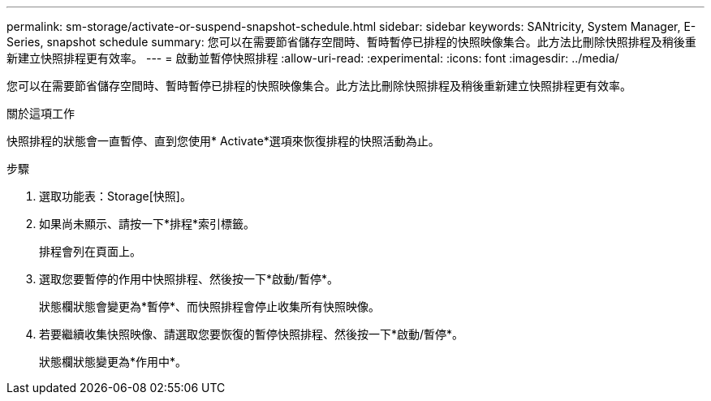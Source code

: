 ---
permalink: sm-storage/activate-or-suspend-snapshot-schedule.html 
sidebar: sidebar 
keywords: SANtricity, System Manager, E-Series, snapshot schedule 
summary: 您可以在需要節省儲存空間時、暫時暫停已排程的快照映像集合。此方法比刪除快照排程及稍後重新建立快照排程更有效率。 
---
= 啟動並暫停快照排程
:allow-uri-read: 
:experimental: 
:icons: font
:imagesdir: ../media/


[role="lead"]
您可以在需要節省儲存空間時、暫時暫停已排程的快照映像集合。此方法比刪除快照排程及稍後重新建立快照排程更有效率。

.關於這項工作
快照排程的狀態會一直暫停、直到您使用* Activate*選項來恢復排程的快照活動為止。

.步驟
. 選取功能表：Storage[快照]。
. 如果尚未顯示、請按一下*排程*索引標籤。
+
排程會列在頁面上。

. 選取您要暫停的作用中快照排程、然後按一下*啟動/暫停*。
+
狀態欄狀態會變更為*暫停*、而快照排程會停止收集所有快照映像。

. 若要繼續收集快照映像、請選取您要恢復的暫停快照排程、然後按一下*啟動/暫停*。
+
狀態欄狀態變更為*作用中*。


